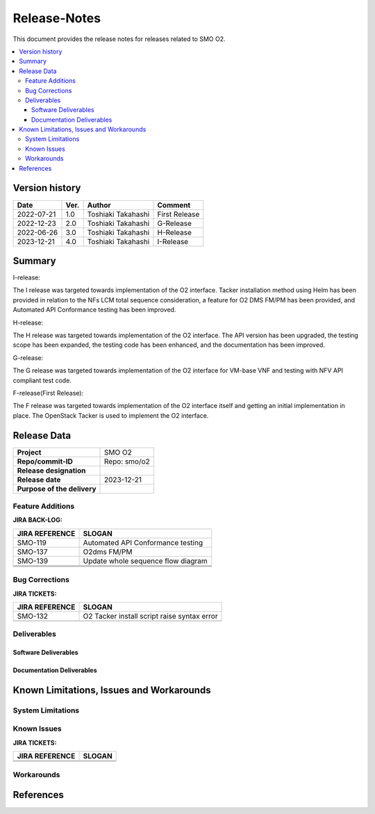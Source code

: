 .. This work is licensed under a Creative Commons Attribution 4.0 International License.
.. http://creativecommons.org/licenses/by/4.0


Release-Notes
=============


This document provides the release notes for releases related to SMO O2.

.. contents::
   :depth: 3
   :local:


Version history
---------------

+--------------------+--------------------+--------------------+--------------------+
| **Date**           | **Ver.**           | **Author**         | **Comment**        |
|                    |                    |                    |                    |
+--------------------+--------------------+--------------------+--------------------+
| 2022-07-21         | 1.0                | Toshiaki Takahashi | First Release      |
|                    |                    |                    |                    |
+--------------------+--------------------+--------------------+--------------------+
| 2022-12-23         | 2.0                | Toshiaki Takahashi | G-Release          |
|                    |                    |                    |                    |
+--------------------+--------------------+--------------------+--------------------+
| 2022-06-26         | 3.0                | Toshiaki Takahashi | H-Release          |
|                    |                    |                    |                    |
+--------------------+--------------------+--------------------+--------------------+
| 2023-12-21         | 4.0                | Toshiaki Takahashi | I-Release          |
|                    |                    |                    |                    |
+--------------------+--------------------+--------------------+--------------------+


Summary
-------

I-release:

The I release was targeted towards implementation of the O2 interface.
Tacker installation method using Helm has been provided
in relation to the NFs LCM total sequence consideration,
a feature for O2 DMS FM/PM has been provided,
and Automated API Conformance testing has been improved.

H-release:

The H release was targeted towards implementation of the O2 interface.
The API version has been upgraded, the testing scope has been expanded, the testing code has been enhanced, and the documentation has been improved.

G-release:

The G release was targeted towards implementation of the O2 interface for
VM-base VNF and testing with NFV API compliant test code.

F-release(First Release):

The F release was targeted towards implementation of the O2 interface itself
and getting an initial implementation in place.
The OpenStack Tacker is used to implement the O2 interface.


Release Data
------------

+--------------------------------------+------------------------------------------+
| **Project**                          | SMO O2        		                  |
|                                      |                                          |
+--------------------------------------+------------------------------------------+
| **Repo/commit-ID**                   | Repo: smo/o2                             |
+--------------------------------------+------------------------------------------+
| **Release designation**              |                                          |
|                                      |                                          |
+--------------------------------------+------------------------------------------+
| **Release date**                     | 2023-12-21                               |
|                                      |                                          |
+--------------------------------------+------------------------------------------+
| **Purpose of the delivery**          | 	 		     	          |
|                                      |                                          |
+--------------------------------------+------------------------------------------+




Feature Additions
^^^^^^^^^^^^^^^^^

**JIRA BACK-LOG:**

+--------------------------------------+------------------------------------------------+
| **JIRA REFERENCE**                   | **SLOGAN**                                     |
|                                      |                                                |
+--------------------------------------+------------------------------------------------+
| SMO-119                              | Automated API Conformance testing              |
+--------------------------------------+------------------------------------------------+
| SMO-137                              | O2dms FM/PM                                    |
+--------------------------------------+------------------------------------------------+
| SMO-139                              | Update whole sequence flow diagram             |
+--------------------------------------+------------------------------------------------+
+--------------------------------------+------------------------------------------------+
+--------------------------------------+------------------------------------------------+
|                                      |                                                |
+--------------------------------------+------------------------------------------------+

Bug Corrections
^^^^^^^^^^^^^^^

**JIRA TICKETS:**

+--------------------------------------+--------------------------------------+
| **JIRA REFERENCE**                   | **SLOGAN**                           |
|                                      |                                      |
+--------------------------------------+--------------------------------------+
| SMO-132                              | O2 Tacker install script raise       |
|                                      | syntax error                         |
+--------------------------------------+--------------------------------------+
| 	                               |  				      |
|                                      |  				      |
|                                      |                                      |
+--------------------------------------+--------------------------------------+

Deliverables
^^^^^^^^^^^^

Software Deliverables
+++++++++++++++++++++




Documentation Deliverables
++++++++++++++++++++++++++





Known Limitations, Issues and Workarounds
-----------------------------------------

System Limitations
^^^^^^^^^^^^^^^^^^



Known Issues
^^^^^^^^^^^^


**JIRA TICKETS:**

+--------------------------------------+--------------------------------------+
| **JIRA REFERENCE**                   | **SLOGAN**                           |
|                                      |                                      |
+--------------------------------------+--------------------------------------+
| 		                       | 				      |
|                                      | 				      |
|                                      |                                      |
+--------------------------------------+--------------------------------------+
| 	                               |  				      |
|                                      |  				      |
|                                      |                                      |
+--------------------------------------+--------------------------------------+

Workarounds
^^^^^^^^^^^





References
----------




